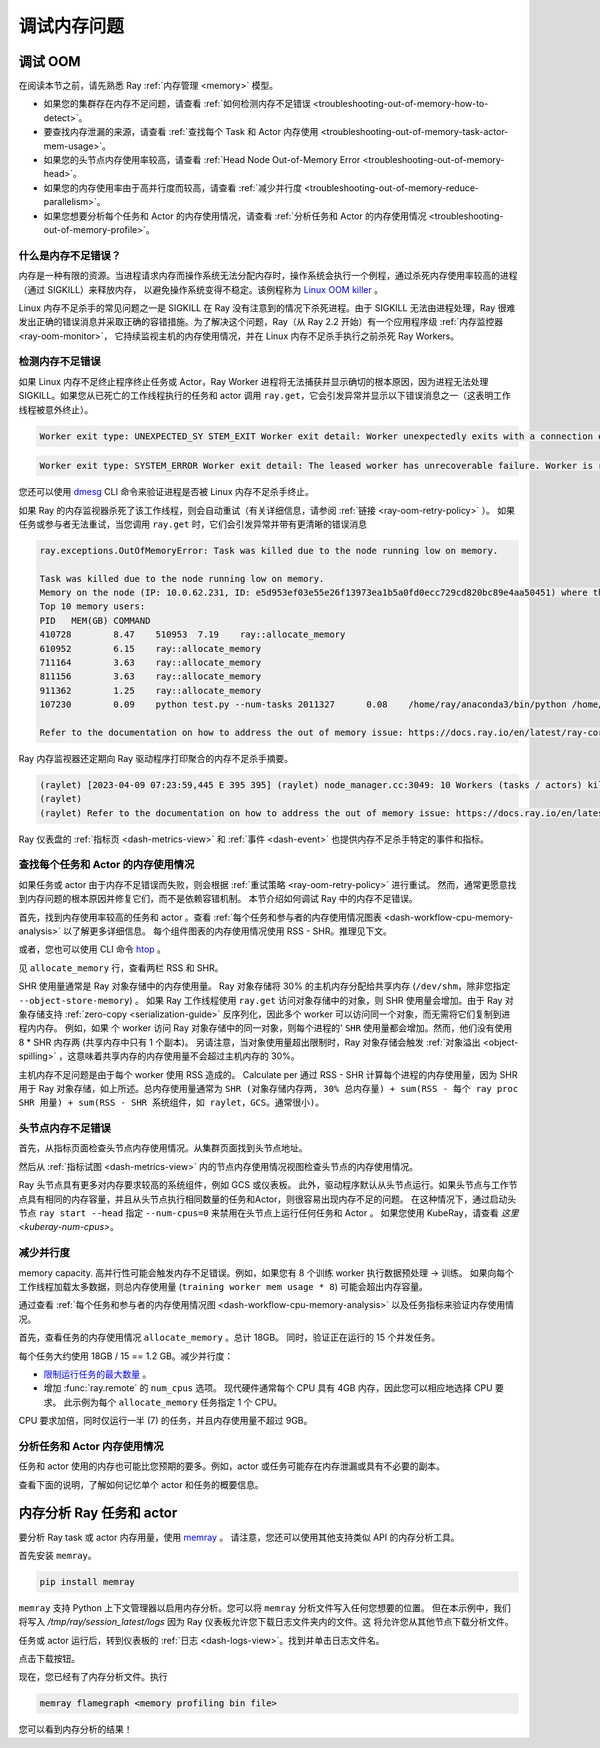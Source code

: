 .. _ray-core-mem-profiling:

调试内存问题
=======================


.. _troubleshooting-out-of-memory:

调试 OOM
-----------------------

在阅读本节之前，请先熟悉 Ray :ref:`内存管理 <memory>` 模型。

- 如果您的集群存在内存不足问题，请查看 :ref:`如何检测内存不足错误 <troubleshooting-out-of-memory-how-to-detect>`。
- 要查找内存泄漏的来源，请查看 :ref:`查找每个 Task 和 Actor 内存使用 <troubleshooting-out-of-memory-task-actor-mem-usage>`。
- 如果您的头节点内存使用率较高，请查看 :ref:`Head Node Out-of-Memory Error <troubleshooting-out-of-memory-head>`。
- 如果您的内存使用率由于高并行度而较高，请查看 :ref:`减少并行度 <troubleshooting-out-of-memory-reduce-parallelism>`。
- 如果您想要分析每个任务和 Actor 的内存使用情况，请查看 :ref:`分析任务和 Actor 的内存使用情况 <troubleshooting-out-of-memory-profile>`。

什么是内存不足错误？
~~~~~~~~~~~~~~~~~~~~~~~~~~~~~~~

内存是一种有限的资源。当进程请求内存而操作系统无法分配内存时，操作系统会执行一个例程，通过杀死内存使用率较高的进程（通过 SIGKILL）来释放内存，
以避免操作系统变得不稳定。该例程称为 `Linux OOM killer <https://www.kernel.org/doc/gorman/html/understand/understand016.html>`_ 。

Linux 内存不足杀手的常见问题之一是 SIGKILL 在 Ray 没有注意到的情况下杀死进程。由于 SIGKILL 无法由进程处理，Ray 很难发出正确的错误消息并采取正确的容错措施。为了解决这个问题，Ray（从 Ray 2.2 开始）有一个应用程序级 :ref:`内存监控器 <ray-oom-monitor>`，
它持续监视主机的内存使用情况，并在 Linux 内存不足杀手执行之前杀死 Ray Workers。

.. _troubleshooting-out-of-memory-how-to-detect:

检测内存不足错误
~~~~~~~~~~~~~~~~~~~~~~~~~~~~~~~~~~~

如果 Linux 内存不足终止程序终止任务或 Actor，Ray Worker 进程将无法捕获并显示确切的根本原因，因为进程无法处理 SIGKILL。如果您从已死亡的工作线程执行的任务和 actor 调用 ``ray.get``，它会引发异常并显示以下错误消息之一（这表明工作线程被意外终止）。

.. code-block:: bash

  Worker exit type: UNEXPECTED_SY STEM_EXIT Worker exit detail: Worker unexpectedly exits with a connection error code 2. End of file. There are some potential root causes. (1) The process is killed by SIGKILL by OOM killer due to high memory usage. (2) ray stop --force is called. (3) The worker is crashed unexpectedly due to SIGSEGV or other unexpected errors.

.. code-block:: bash

  Worker exit type: SYSTEM_ERROR Worker exit detail: The leased worker has unrecoverable failure. Worker is requested to be destroyed when it is returned.

您还可以使用 `dmesg <https://phoenixnap.com/kb/dmesg-linux#:~:text=The%20dmesg%20command%20is%20a,take%20place%20during%20system%20startup.>`_ CLI 命令来验证进程是否被 Linux 内存不足杀手终止。

.. image:: ../../images/dmsg.png
    :align: center

如果 Ray 的内存监视器杀死了该工作线程，则会自动重试（有关详细信息，请参阅 :ref:`链接 <ray-oom-retry-policy>` ）。
如果任务或参与者无法重试，当您调用 ``ray.get`` 时，它们会引发异常并带有更清晰的错误消息

.. code-block:: bash

  ray.exceptions.OutOfMemoryError: Task was killed due to the node running low on memory.

  Task was killed due to the node running low on memory.
  Memory on the node (IP: 10.0.62.231, ID: e5d953ef03e55e26f13973ea1b5a0fd0ecc729cd820bc89e4aa50451) where the task (task ID: 43534ce9375fa8e4cd0d0ec285d9974a6a95897401000000, name=allocate_memory, pid=11362, memory used=1.25GB) was running was 27.71GB / 28.80GB (0.962273), which exceeds the memory usage threshold of 0.95. Ray killed this worker (ID: 6f2ec5c8b0d5f5a66572859faf192d36743536c2e9702ea58084b037) because it was the most recently scheduled task; to see more information about memory usage on this node, use `ray logs raylet.out -ip 10.0.62.231`. To see the logs of the worker, use `ray logs worker-6f2ec5c8b0d5f5a66572859faf192d36743536c2e9702ea58084b037*out -ip 10.0.62.231.`
  Top 10 memory users:
  PID	MEM(GB)	COMMAND
  410728	8.47	510953	7.19	ray::allocate_memory
  610952	6.15	ray::allocate_memory
  711164	3.63	ray::allocate_memory
  811156	3.63	ray::allocate_memory
  911362	1.25	ray::allocate_memory
  107230	0.09	python test.py --num-tasks 2011327	0.08	/home/ray/anaconda3/bin/python /home/ray/anaconda3/lib/python3.9/site-packages/ray/dashboard/dashboa...

  Refer to the documentation on how to address the out of memory issue: https://docs.ray.io/en/latest/ray-core/scheduling/ray-oom-prevention.html.

Ray 内存监视器还定期向 Ray 驱动程序打印聚合的内存不足杀手摘要。

.. code-block:: bash

  (raylet) [2023-04-09 07:23:59,445 E 395 395] (raylet) node_manager.cc:3049: 10 Workers (tasks / actors) killed due to memory pressure (OOM), 0 Workers crashed due to other reasons at node (ID: e5d953ef03e55e26f13973ea1b5a0fd0ecc729cd820bc89e4aa50451, IP: 10.0.62.231) over the last time period. To see more information about the Workers killed on this node, use `ray logs raylet.out -ip 10.0.62.231`
  (raylet) 
  (raylet) Refer to the documentation on how to address the out of memory issue: https://docs.ray.io/en/latest/ray-core/scheduling/ray-oom-prevention.html. Consider provisioning more memory on this node or reducing task parallelism by requesting more CPUs per task. To adjust the kill threshold, set the environment variable `RAY_memory_usage_threshold` when starting Ray. To disable worker killing, set the environment variable `RAY_memory_monitor_refresh_ms` to zero.

Ray 仪表盘的 :ref:`指标页 <dash-metrics-view>` 和 :ref:`事件 <dash-event>` 也提供内存不足杀手特定的事件和指标。

.. image:: ../../images/oom-metrics.png
    :align: center

.. image:: ../../images/oom-events.png
    :align: center

.. _troubleshooting-out-of-memory-task-actor-mem-usage:

查找每个任务和 Actor 的内存使用情况
~~~~~~~~~~~~~~~~~~~~~~~~~~~~~~~~~~~~

如果任务或 actor 由于内存不足错误而失败，则会根据 :ref:`重试策略 <ray-oom-retry-policy>` 进行重试。
然而，通常更愿意找到内存问题的根本原因并修复它们，而不是依赖容错机制。
本节介绍如何调试 Ray 中的内存不足错误。

首先，找到内存使用率较高的任务和 actor 。查看 :ref:`每个任务和参与者的内存使用情况图表 <dash-workflow-cpu-memory-analysis>` 以了解更多详细信息。
每个组件图表的内存使用情况使用 RSS - SHR。推理见下文。

或者，您也可以使用 CLI 命令 `htop <https://htop.dev/>`_ 。

.. image:: ../../images/htop.png
    :align: center

见 ``allocate_memory`` 行，查看两栏 RSS 和 SHR。

SHR 使用量通常是 Ray 对象存储中的内存使用量。 Ray 对象存储将 30% 的主机内存分配给共享内存 (``/dev/shm``，除非您指定 ``--object-store-memory``) 。
如果 Ray 工作线程使用 ``ray.get`` 访问对象存储中的对象，则 SHR 使用量会增加。由于 Ray 对象存储支持 :ref:`zero-copy <serialization-guide>`
反序列化，因此多个 worker 可以访问同一个对象，而无需将它们复制到进程内内存。 例如，如果
个 worker 访问 Ray 对象存储中的同一对象，则每个进程的' ``SHR`` 使用量都会增加。然而，他们没有使用 8 * SHR 内存两 (共享内存中只有 1 个副本)。
另请注意，当对象使用量超出限制时，Ray 对象存储会触发 :ref:`对象溢出 <object-spilling>` ，这意味着共享内存的内存使用量不会超过主机内存的 30%。

主机内存不足问题是由于每个 worker 使用 RSS 造成的。 Calculate per
通过 RSS - SHR 计算每个进程的内存使用量，因为 SHR 用于 Ray 对象存储，如上所述。总内存使用量通常为
``SHR (对象存储内存两, 30% 总内存量) + sum(RSS - 每个 ray proc SHR 用量) + sum(RSS - SHR 系统组件，如 raylet，GCS。通常很小)``。

.. _troubleshooting-out-of-memory-head:

头节点内存不足错误
~~~~~~~~~~~~~~~~~~~~~~~~~~~~~

首先，从指标页面检查头节点内存使用情况。从集群页面找到头节点地址。

.. image:: ../../images/head-node-addr.png
    :align: center

然后从  :ref:`指标试图 <dash-metrics-view>` 内的节点内存使用情况视图检查头节点的内存使用情况。

.. image:: ../../images/metrics-node-view.png
    :align: center

Ray 头节点具有更多对内存要求较高的系统组件，例如 GCS 或仪表板。
此外，驱动程序默认从头节点运行。如果头节点与工作节点具有相同的内存容量，并且从头节点执行相同数量的任务和Actor，则很容易出现内存不足的问题。
在这种情况下，通过启动头节点  ``ray start --head`` 指定 ``--num-cpus=0`` 来禁用在头节点上运行任何任务和 Actor 。 如果您使用 KubeRay，请查看 `这里 <kuberay-num-cpus>`。

.. _troubleshooting-out-of-memory-reduce-parallelism:

减少并行度
~~~~~~~~~~~~~~~~~~

memory capacity.
高并行性可能会触发内存不足错误。例如，如果您有 8 个训练 worker 执行数据预处理 -> 训练。
如果向每个工作线程加载太多数据，则总内存使用量 (``training worker mem usage * 8``)  可能会超出内存容量。

通过查看 :ref:`每个任务和参与者的内存使用情况图 <dash-workflow-cpu-memory-analysis>` 以及任务指标来验证内存使用情况。

首先，查看任务的内存使用情况 ``allocate_memory`` 。总计 18GB。
同时，验证正在运行的 15 个并发任务。

.. image:: ../../images/component-memory.png
    :align: center

.. image:: ../../images/tasks-graph.png
    :align: center

每个任务大约使用 18GB / 15 == 1.2 GB。减少并行度：

- `限制运行任务的最大数量 <https://docs.ray.io/en/latest/ray-core/patterns/limit-running-tasks.html>`_ 。
- 增加 :func:`ray.remote` 的 ``num_cpus`` 选项。 现代硬件通常每个 CPU 具有 4GB 内存，因此您可以相应地选择 CPU 要求。 此示例为每个 ``allocate_memory`` 任务指定 1 个 CPU。
CPU 要求加倍，同时仅运行一半 (7) 的任务，并且内存使用量不超过 9GB。

.. _troubleshooting-out-of-memory-profile:

分析任务和 Actor 内存使用情况
~~~~~~~~~~~~~~~~~~~~~~~~~~~~~~~~~~~~~~

任务和 actor 使用的内存也可能比您预期的要多。例如，actor 或任务可能存在内存泄漏或具有不必要的副本。

查看下面的说明，了解如何记忆单个 actor 和任务的概要信息。

.. _memray-profiling:

内存分析 Ray 任务和 actor
--------------------------------------

要分析 Ray task 或 actor 内存用量，使用 `memray <https://bloomberg.github.io/memray/>`_ 。
请注意，您还可以使用其他支持类似 API 的内存分析工具。

首先安装 ``memray``。

.. code-block:: bash

  pip install memray

``memray`` 支持 Python 上下文管理器以启用内存分析。您可以将 ``memray`` 分析文件写入任何您想要的位置。
但在本示例中，我们将写入 `/tmp/ray/session_latest/logs` 因为 Ray 仪表板允许您下载日志文件夹内的文件。这
将允许您从其他节点下载分析文件。

.. tab-set::

    .. tab-item:: Actors

      .. literalinclude:: ../../doc_code/memray_profiling.py
          :language: python
          :start-after: __memray_profiling_start__
          :end-before: __memray_profiling_end__

    .. tab-item:: Tasks

      请注意，任务的生命周期较短，因此可能会有大量内存分析文件。

      .. literalinclude:: ../../doc_code/memray_profiling.py
          :language: python
          :start-after: __memray_profiling_task_start__
          :end-before: __memray_profiling_task_end__

任务或 actor 运行后，转到仪表板的 :ref:`日志 <dash-logs-view>`。找到并单击日志文件名。

.. image:: ../../images/memory-profiling-files.png
    :align: center

点击下载按钮。

.. image:: ../../images/download-memory-profiling-files.png
    :align: center

现在，您已经有了内存分析文件。执行

.. code-block:: bash

  memray flamegraph <memory profiling bin file>

您可以看到内存分析的结果！

